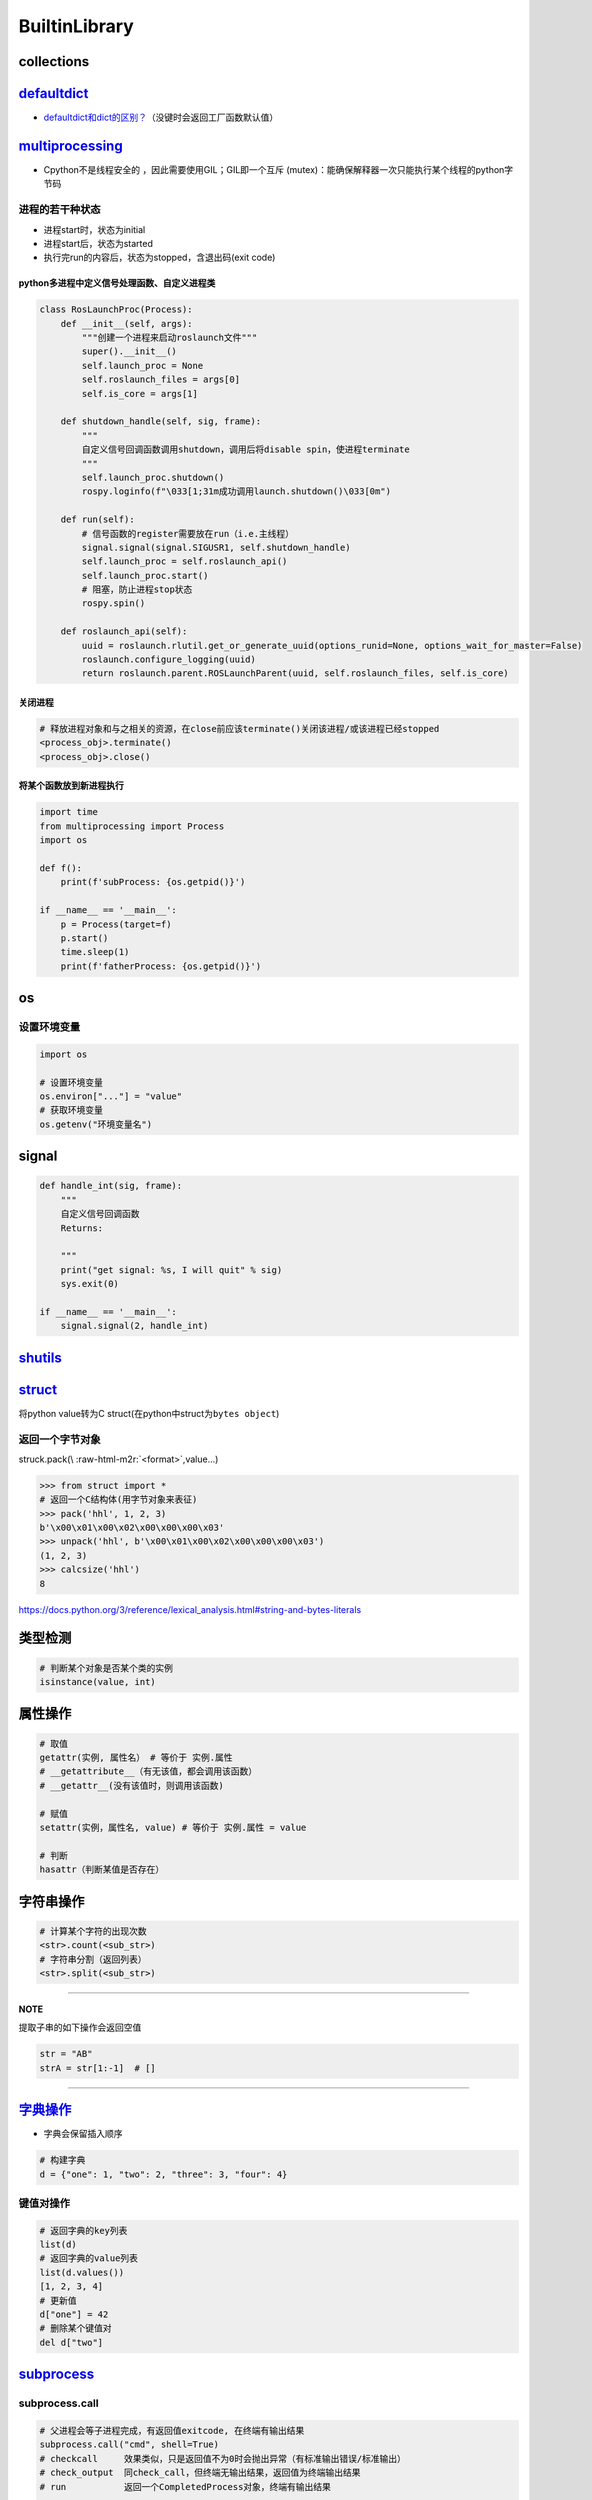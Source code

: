 .. role:: raw-html-m2r(raw)
   :format: html


BuiltinLibrary
==============

collections
-----------

`defaultdict <https://docs.python.org/3/library/collections.html#defaultdict-objects>`_
-------------------------------------------------------------------------------------------


* `defaultdict和dict的区别？ <https://www.jianshu.com/p/bbd258f99fd3>`_\ （没键时会返回工厂函数默认值）

`multiprocessing <https://docs.python.org/3/library/multiprocessing.html#module-multiprocessing>`_
------------------------------------------------------------------------------------------------------


* Cpython不是线程安全的 ，因此需要使用GIL；GIL即一个\ ``互斥`` (mutex)：能确保解释器一次只能执行某个线程的python字节码

进程的若干种状态
^^^^^^^^^^^^^^^^


* 
  进程start时，状态为initial

* 
  进程start后，状态为started

* 
  执行完run的内容后，状态为stopped，含退出码(exit code)

python多进程中定义信号处理函数、自定义进程类
~~~~~~~~~~~~~~~~~~~~~~~~~~~~~~~~~~~~~~~~~~~~

.. code-block:: python

   class RosLaunchProc(Process):
       def __init__(self, args):
           """创建一个进程来启动roslaunch文件"""
           super().__init__()
           self.launch_proc = None
           self.roslaunch_files = args[0]
           self.is_core = args[1]

       def shutdown_handle(self, sig, frame):
           """
           自定义信号回调函数调用shutdown，调用后将disable spin，使进程terminate
           """
           self.launch_proc.shutdown()
           rospy.loginfo(f"\033[1;31m成功调用launch.shutdown()\033[0m")

       def run(self):
           # 信号函数的register需要放在run（i.e.主线程）
           signal.signal(signal.SIGUSR1, self.shutdown_handle)
           self.launch_proc = self.roslaunch_api()
           self.launch_proc.start()
           # 阻塞，防止进程stop状态
           rospy.spin()

       def roslaunch_api(self):
           uuid = roslaunch.rlutil.get_or_generate_uuid(options_runid=None, options_wait_for_master=False)
           roslaunch.configure_logging(uuid)
           return roslaunch.parent.ROSLaunchParent(uuid, self.roslaunch_files, self.is_core)

关闭进程
~~~~~~~~

.. code-block:: python

   # 释放进程对象和与之相关的资源，在close前应该terminate()关闭该进程/或该进程已经stopped
   <process_obj>.terminate()
   <process_obj>.close()

将某个函数放到新进程执行
~~~~~~~~~~~~~~~~~~~~~~~~

.. code-block:: python

   import time
   from multiprocessing import Process
   import os

   def f():
       print(f'subProcess: {os.getpid()}')

   if __name__ == '__main__':
       p = Process(target=f)
       p.start()
       time.sleep(1)
       print(f'fatherProcess: {os.getpid()}')

os
--

设置环境变量
^^^^^^^^^^^^

.. code-block:: python

   import os

   # 设置环境变量
   os.environ["..."] = "value"
   # 获取环境变量
   os.getenv("环境变量名")

signal
------

.. code-block:: python

   def handle_int(sig, frame):
       """
       自定义信号回调函数
       Returns:

       """
       print("get signal: %s, I will quit" % sig)
       sys.exit(0)

   if __name__ == '__main__':
       signal.signal(2, handle_int)

`shutils <https://docs.python.org/3/library/shutil.html#>`_
---------------------------------------------------------------

.. prompt:: bash $,# auto

   # 数据拷贝

`struct <https://docs.python.org/3/library/struct.html>`_
-------------------------------------------------------------

将python value转为C struct(在python中struct为\ ``bytes object``\ )

返回一个字节对象
^^^^^^^^^^^^^^^^

struck.pack(\\ :raw-html-m2r:`<format>`\ ,value...)

.. code-block:: python

   >>> from struct import *
   # 返回一个C结构体(用字节对象来表征)
   >>> pack('hhl', 1, 2, 3)
   b'\x00\x01\x00\x02\x00\x00\x00\x03'
   >>> unpack('hhl', b'\x00\x01\x00\x02\x00\x00\x00\x03')
   (1, 2, 3)
   >>> calcsize('hhl')
   8

https://docs.python.org/3/reference/lexical_analysis.html#string-and-bytes-literals

类型检测
--------

.. code-block:: python

   # 判断某个对象是否某个类的实例
   isinstance(value, int)

属性操作
--------

.. code-block:: python

   # 取值
   getattr(实例, 属性名） # 等价于 实例.属性
   # __getattribute__（有无该值，都会调用该函数）
   # __getattr__(没有该值时，则调用该函数)

   # 赋值
   setattr(实例，属性名, value) # 等价于 实例.属性 = value

   # 判断
   hasattr（判断某值是否存在）

字符串操作
----------

.. code-block:: python

   # 计算某个字符的出现次数
   <str>.count(<sub_str>) 
   # 字符串分割（返回列表）
   <str>.split(<sub_str>)

----

**NOTE**

提取子串的如下操作会返回空值

.. code-block:: python

   str = "AB"
   strA = str[1:-1]  # []

----

`字典操作 <https://docs.python.org/3/library/stdtypes.html?highlight=dict#mapping-types-dict>`_
---------------------------------------------------------------------------------------------------


* 字典会保留插入顺序

.. code-block:: python

   # 构建字典
   d = {"one": 1, "two": 2, "three": 3, "four": 4}

键值对操作
^^^^^^^^^^

.. code-block:: python

   # 返回字典的key列表
   list(d)
   # 返回字典的value列表
   list(d.values())
   [1, 2, 3, 4]
   # 更新值
   d["one"] = 42
   # 删除某个键值对
   del d["two"]

`subprocess <https://docs.python.org/3.7/library/subprocess.html>`_
-----------------------------------------------------------------------

subprocess.call
^^^^^^^^^^^^^^^

.. code-block:: python

   # 父进程会等子进程完成，有返回值exitcode, 在终端有输出结果
   subprocess.call("cmd", shell=True)
   # checkcall     效果类似，只是返回值不为0时会抛出异常（有标准输出错误/标准输出）
   # check_output  同check_call，但终端无输出结果，返回值为终端输出结果
   # run           返回一个CompletedProcess对象，终端有输出结果

   # option:
   # cwd: <change working directory 路径跳转，此为执行命令的路径，可为相对路径>
   # env: <环境变量>

Q&A
^^^


* os.system和subprocess的区别？(\ `ref <https://docs.python.org/3/library/subprocess.html#replacing-os-system>`_\ )

后者是前者的超集，可更自定义和灵活（能处理SIGINT和SIGQUIT信号）

.. prompt:: bash $,# auto

   sts = os.system("mycmd" + " myarg")
   # becomes
   retcode = call("mycmd" + " myarg", shell=True)

time
----

.. code-block:: python

   import time
   # measure wall time
   start = time.time()
   print('TIME(ms)  is=',1000 * (time.time() - start))

   # Return the value (in fractional seconds) of the sum of the system and user CPU time of the current process. It does not include time elapsed during sleep. It is process-wide by definition.
   # measure process time
   start = time.process_time()
   print('TIME(ms)  is=',1000 * (time.process_time() - start))

migration
^^^^^^^^^

python3.8后已移除time.clock()，可以使用time.perf_counter()或time.process_time()方法替代
